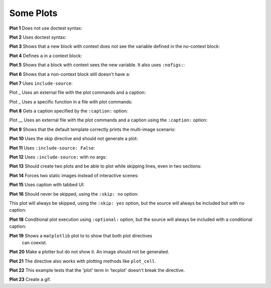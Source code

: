 ##########
Some Plots
##########

**Plot 1** Does not use doctest syntax:

.. pyvista-plot::

    import pyvista
    pyvista.Sphere().plot()


**Plot 2** Uses doctest syntax:

.. pyvista-plot::
    :format: doctest

    >>> import pyvista
    >>> pyvista.Cube().plot()


**Plot 3** Shows that a new block with context does not see the variable defined
in the no-context block:

.. pyvista-plot::
    :context:

    assert 'a' not in globals()


**Plot 4** Defines ``a`` in a context block:

.. pyvista-plot::
    :context:

    a = 10
    import pyvista
    pyvista.Plane().plot()


**Plot 5** Shows that a block with context sees the new variable. It also uses
``:nofigs:``:

.. pyvista-plot::
    :context:
    :nofigs:

    assert a == 10


**Plot 6** Shows that a non-context block still doesn't have ``a``:

.. pyvista-plot::

    assert 'a' not in globals()


**Plot 7** Uses ``include-source``:

.. pyvista-plot::
    :include-source: True

    # Only a comment


Plot _ Uses an external file with the plot commands and a caption:

.. pyvista-plot:: plot_cone.py
   :force_static:

   This is the caption for plot 8.


Plot _ Uses a specific function in a file with plot commands:

.. pyvista-plot:: plot_polygon.py plot_poly


**Plot 8** Gets a caption specified by the ``:caption:`` option:

.. pyvista-plot::
   :force_static:
   :caption: Plot 8 uses the caption option.

   import pyvista
   pyvista.Disc().plot()


Plot __ Uses an external file with the plot commands and a caption
using the ``:caption:`` option:

.. pyvista-plot:: plot_cone.py
   :force_static:
   :caption: This is the caption for plot_cone.py


**Plot 9** Shows that the default template correctly prints the multi-image
scenario:

.. pyvista-plot::
   :force_static:
   :caption: This caption applies to both plots.

   import pyvista
   pyvista.Text3D('hello').plot()

   pyvista.Text3D('world').plot()


**Plot 10** Uses the skip directive and should not generate a plot:

.. pyvista-plot::

   import pyvista
   pyvista.Sphere().plot()  # doctest:+SKIP


**Plot 11** Uses ``:include-source: False``:

.. pyvista-plot::
    :include-source: False

    # you should not be reading this right now


**Plot 12** Uses ``:include-source:`` with no args:

.. pyvista-plot::
    :include-source:

    # should be printed: include-source with no args


**Plot 13** Should create two plots and be able to plot while skipping
lines, even in two sections:

.. pyvista-plot::

    >>> import pyvista
    >>> pyvista.Sphere().plot(color='blue', cpos='xy')

    >>> pyvista.Sphere().plot(color='red', cpos='xy')


**Plot 14** Forces two static images instead of interactive scenes:

.. pyvista-plot::
   :force_static:

   >>> import pyvista
   >>> pyvista.Sphere().plot(color='blue', cpos='xy')

   >>> pyvista.Sphere().plot(color='red', cpos='xy')


**Plot 15** Uses caption with tabbed UI:

.. pyvista-plot::
   :caption: Plot 15 uses the caption option with tabbed UI.

   import pyvista
   pyvista.Disc().plot()


**Plot 16** Should never be skipped, using the ``:skip: no`` option:

.. pyvista-plot::
   :skip: no
   :caption: Plot 16 will never be skipped

   import pyvista
   pyvista.Cube().plot()


This plot will always be skipped, using the ``:skip: yes`` option,
but the source will always be included but with no caption:

.. pyvista-plot::
   :skip: yes
   :caption: This plot will always be skipped with no caption

   # should be printed: skip is enforced


**Plot 18** Conditional plot execution using ``:optional:`` option,
but the source will always be included with a conditional caption:

.. pyvista-plot::
   :optional:
   :caption: This plot may be skipped with no caption

   import pyvista
   pyvista.Cube().plot()

**Plot 19** Shows a ``matplotlib`` plot to to show that both plot directives
 can coexist.

.. plot::
   :caption: This is a matplotlib plot.

   import matplotlib.pyplot as plt
   import numpy as np

   x = np.linspace(0, 2*np.pi)
   plt.plot(x, np.sin(x))
   plt.show()

**Plot 20** Make a plotter but do not show it. An image should not be generated.

.. pyvista-plot::

   >>> import pyvista as pv

   >>> pl = pv.Plotter()

**Plot 21** The directive also works with plotting methods like ``plot_cell``.

.. pyvista-plot::

    from pyvista.examples.cells import Wedge, plot_cell

    plot_cell(Wedge())

**Plot 22** This example tests that the 'plot' term in 'tecplot' doesn't break the directive.

.. pyvista-plot::

   >>> from pyvista import examples

   >>> mesh = examples.download_tecplot_ascii()
   >>> mesh.plot()

**Plot 23** Create a gif.

.. pyvista-plot::

    import os
    import pyvista as pv
    from pyvista import examples
    filename = examples.download_single_sphere_animation(load=False)
    reader = pv.PVDReader(filename)
    gif_filename = 'single_sphere.gif'
    plotter = pv.Plotter()
    plotter.open_gif(gif_filename)
    for time_value in reader.time_values:
        reader.set_active_time_value(time_value)
        mesh = reader.read()
        _ = plotter.add_mesh(mesh, smooth_shading=True)
        plotter.write_frame()
        plotter.clear()
    plotter.close()
